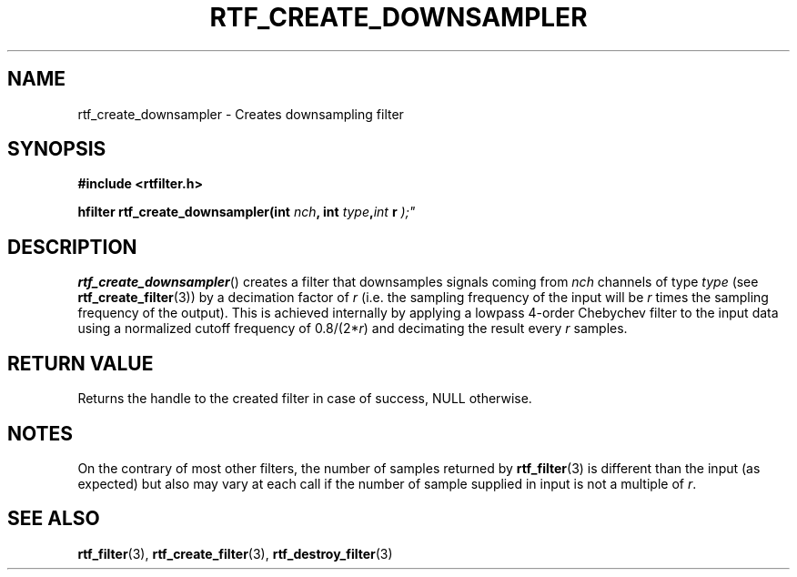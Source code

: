 .\"Copyright 2010 (c) EPFL
.TH RTF_CREATE_DOWNSAMPLER 3 2010 "EPFL" "rtfilter library"
.SH NAME
rtf_create_downsampler - Creates downsampling filter
.SH SYNOPSIS
.LP
.B #include <rtfilter.h>
.sp
.BI "hfilter rtf_create_downsampler(int " nch ", int " type "," int " r ");"
.br
.SH DESCRIPTION
.LP
\fBrtf_create_downsampler\fP() creates a filter that downsamples signals
coming from \fInch\fP channels of type \fItype\fP (see
\fBrtf_create_filter\fP(3)) by a decimation factor of \fIr\fP (i.e. the
sampling frequency of the input will be \fIr\fP times the sampling frequency
of the output). This is achieved internally by applying a lowpass 4-order
Chebychev filter to the input data using a normalized cutoff frequency of
0.8/(2*\fIr\fP) and decimating the result every \fIr\fP samples.
.SH "RETURN VALUE"
.LP
Returns the handle to the created filter in case of success, NULL otherwise.
.SH NOTES
.LP
On the contrary of most other filters, the number of samples returned by
\fBrtf_filter\fP(3) is different than the input (as expected) but also may
vary at each call if the number of sample supplied in input is not a
multiple of \fIr\fP.
.SH "SEE ALSO"
.BR rtf_filter (3),
.BR rtf_create_filter (3),
.BR rtf_destroy_filter (3)

